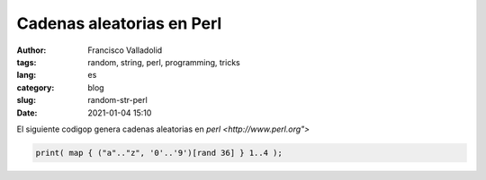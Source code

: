 Cadenas aleatorias en Perl
#################################

:author: Francisco Valladolid
:tags: random, string, perl, programming, tricks
:lang: es
:category: blog
:slug: random-str-perl
:date: 2021-01-04 15:10

El siguiente codigop genera cadenas aleatorias en `perl <http://www.perl.org">` 


.. code-block:: perl

	print( map { ("a".."z", '0'..'9')[rand 36] } 1..4 );


